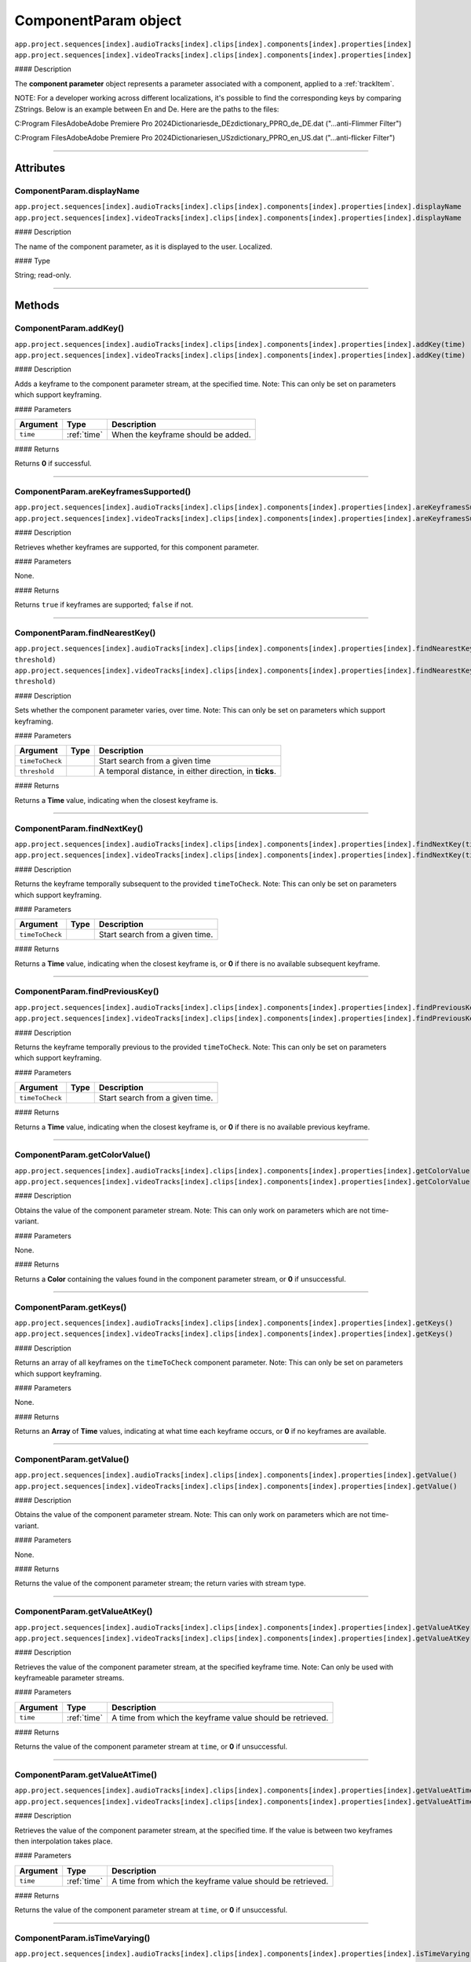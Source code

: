
.. _componentParam:

ComponentParam object
==========================

|   ``app.project.sequences[index].audioTracks[index].clips[index].components[index].properties[index]``
|   ``app.project.sequences[index].videoTracks[index].clips[index].components[index].properties[index]``

#### Description

The **component parameter** object represents a parameter associated with a component, applied to a :ref:`trackItem`.

NOTE:
For a developer working across different localizations, it's possible to find the corresponding keys by comparing ZStrings.
Below is an example between En and De. Here are the paths to the files:

C:\Program Files\Adobe\Adobe Premiere Pro 2024\Dictionaries\de_DE\zdictionary_PPRO_de_DE.dat  ("...anti-Flimmer Filter")

C:\Program Files\Adobe\Adobe Premiere Pro 2024\Dictionaries\en_US\zdictionary_PPRO_en_US.dat ("...anti-flicker Filter")

----

==========
Attributes
==========

ComponentParam.displayName
*********************************************

|   ``app.project.sequences[index].audioTracks[index].clips[index].components[index].properties[index].displayName``
|   ``app.project.sequences[index].videoTracks[index].clips[index].components[index].properties[index].displayName``

#### Description

The name of the component parameter, as it is displayed to the user. Localized.

#### Type

String; read-only.

----

=======
Methods
=======

.. _componentParam.addKey:

ComponentParam.addKey()
*********************************************

|   ``app.project.sequences[index].audioTracks[index].clips[index].components[index].properties[index].addKey(time)``
|   ``app.project.sequences[index].videoTracks[index].clips[index].components[index].properties[index].addKey(time)``

#### Description

Adds a keyframe to the component parameter stream, at the specified time. Note: This can only be set on parameters which support keyframing.

#### Parameters

================  ===========  =======================
Argument          Type         Description
================  ===========  =======================
``time``          :ref:`time`  When the keyframe should be added.
================  ===========  =======================

#### Returns

Returns **0** if successful.

----

.. _componentParam.areKeyframesSupported:

ComponentParam.areKeyframesSupported()
*********************************************

|   ``app.project.sequences[index].audioTracks[index].clips[index].components[index].properties[index].areKeyframesSupported()``
|   ``app.project.sequences[index].videoTracks[index].clips[index].components[index].properties[index].areKeyframesSupported()``

#### Description

Retrieves whether keyframes are supported, for this component parameter.

#### Parameters

None.

#### Returns

Returns ``true`` if keyframes are supported; ``false`` if not.

----

.. _componentParam.findNearestKey:

ComponentParam.findNearestKey()
*********************************************

|   ``app.project.sequences[index].audioTracks[index].clips[index].components[index].properties[index].findNearestKey(timeToCheck, threshold)``
|   ``app.project.sequences[index].videoTracks[index].clips[index].components[index].properties[index].findNearestKey(timeToCheck, threshold)``

#### Description

Sets whether the component parameter varies, over time. Note: This can only be set on parameters which support keyframing.

#### Parameters

================  ===========  =======================
Argument          Type         Description
================  ===========  =======================
``timeToCheck``                Start search from a given time
``threshold``                  A temporal distance, in either direction, in **ticks**.
================  ===========  =======================

#### Returns

Returns a **Time** value, indicating when the closest keyframe is.

----

.. _componentParam.findNextKey:

ComponentParam.findNextKey()
*********************************************

|   ``app.project.sequences[index].audioTracks[index].clips[index].components[index].properties[index].findNextKey(timeToCheck)``
|   ``app.project.sequences[index].videoTracks[index].clips[index].components[index].properties[index].findNextKey(timeToCheck)``

#### Description

Returns the keyframe temporally subsequent to the provided ``timeToCheck``. Note: This can only be set on parameters which support keyframing.

#### Parameters

================  ===========  =======================
Argument          Type         Description
================  ===========  =======================
``timeToCheck``                Start search from a given time.
================  ===========  =======================

#### Returns

Returns a **Time** value, indicating when the closest keyframe is, or **0** if there is no available subsequent keyframe.

----

.. _componentParam.findPreviousKey:

ComponentParam.findPreviousKey()
*********************************************

|   ``app.project.sequences[index].audioTracks[index].clips[index].components[index].properties[index].findPreviousKey(timeToCheck)``
|   ``app.project.sequences[index].videoTracks[index].clips[index].components[index].properties[index].findPreviousKey(timeToCheck)``

#### Description

Returns the keyframe temporally previous to the provided ``timeToCheck``. Note: This can only be set on parameters which support keyframing.

#### Parameters

================  ===========  =======================
Argument          Type         Description
================  ===========  =======================
``timeToCheck``                Start search from a given time.
================  ===========  =======================

#### Returns

Returns a **Time** value, indicating when the closest keyframe is, or **0** if there is no available previous keyframe.

----

.. _componentParam.getColorValue:

ComponentParam.getColorValue()
*********************************************

|   ``app.project.sequences[index].audioTracks[index].clips[index].components[index].properties[index].getColorValue()``
|   ``app.project.sequences[index].videoTracks[index].clips[index].components[index].properties[index].getColorValue()``

#### Description

Obtains the value of the component parameter stream. Note: This can only work on parameters which are not time-variant.

#### Parameters

None.

#### Returns

Returns a **Color** containing the values found in the component parameter stream, or **0** if unsuccessful.

----

.. _componentParam.getKeys:

ComponentParam.getKeys()
*********************************************

|   ``app.project.sequences[index].audioTracks[index].clips[index].components[index].properties[index].getKeys()``
|   ``app.project.sequences[index].videoTracks[index].clips[index].components[index].properties[index].getKeys()``

#### Description

Returns an array of all keyframes on the ``timeToCheck`` component parameter. Note: This can only be set on parameters which support keyframing.

#### Parameters

None.

#### Returns

Returns an **Array** of **Time** values, indicating at what time each keyframe occurs, or **0** if no keyframes are available.

----

.. _componentParam.getValue:

ComponentParam.getValue()
*********************************************

|   ``app.project.sequences[index].audioTracks[index].clips[index].components[index].properties[index].getValue()``
|   ``app.project.sequences[index].videoTracks[index].clips[index].components[index].properties[index].getValue()``

#### Description

Obtains the value of the component parameter stream. Note: This can only work on parameters which are not time-variant.

#### Parameters

None.

#### Returns

Returns the value of the component parameter stream; the return varies with stream type.

----

.. _componentParam.getValueAtKey:

ComponentParam.getValueAtKey()
*********************************************

|   ``app.project.sequences[index].audioTracks[index].clips[index].components[index].properties[index].getValueAtKey(time)``
|   ``app.project.sequences[index].videoTracks[index].clips[index].components[index].properties[index].getValueAtKey(time)``

#### Description

Retrieves the value of the component parameter stream, at the specified keyframe time. Note: Can only be used with keyframeable parameter streams.

#### Parameters

================  ===========  =======================
Argument          Type         Description
================  ===========  =======================
``time``          :ref:`time`  A time from which the keyframe value should be retrieved.
================  ===========  =======================

#### Returns

Returns the value of the component parameter stream at ``time``, or **0** if unsuccessful.

----

.. _componentParam.getValueAtTime:

ComponentParam.getValueAtTime()
*********************************************

|   ``app.project.sequences[index].audioTracks[index].clips[index].components[index].properties[index].getValueAtTime(time)``
|   ``app.project.sequences[index].videoTracks[index].clips[index].components[index].properties[index].getValueAtTime(time)``

#### Description

Retrieves the value of the component parameter stream, at the specified time. If the value is between two keyframes then interpolation takes place.

#### Parameters

================  ===========  =======================
Argument          Type         Description
================  ===========  =======================
``time``          :ref:`time`  A time from which the keyframe value should be retrieved.
================  ===========  =======================

#### Returns

Returns the value of the component parameter stream at ``time``, or **0** if unsuccessful.

----

.. _componentParam.isTimeVarying:

ComponentParam.isTimeVarying()
*********************************************

|   ``app.project.sequences[index].audioTracks[index].clips[index].components[index].properties[index].isTimeVarying()``
|   ``app.project.sequences[index].videoTracks[index].clips[index].components[index].properties[index].isTimeVarying()``

#### Description

Retrieves whether the component parameter varies, over time.

#### Parameters

None.

#### Returns

Returns ``true`` if the parameter varies over time; ``false`` if not.

----

.. _componentParam.removeKey:

ComponentParam.removeKey()
*********************************************

|   ``app.project.sequences[index].audioTracks[index].clips[index].components[index].properties[index].removeKey(time)``
|   ``app.project.sequences[index].videoTracks[index].clips[index].components[index].properties[index].removeKey(time)``

#### Description

Removes a keyframe on the component parameter stream, at the specified time. Note: This can only be set on parameters which support keyframing.

#### Parameters

================  ===========  =======================
Argument          Type         Description
================  ===========  =======================
``time``          :ref:`time`  A time value, indicating when the keyframe should be removed.
================  ===========  =======================

#### Returns

Returns **0** if successful.

----

.. _componentParam.removeKeyRange:

ComponentParam.removeKeyRange()
*********************************************

|   ``app.project.sequences[index].audioTracks[index].clips[index].components[index].properties[index].removeKeyRange(startTime, endTime)``
|   ``app.project.sequences[index].videoTracks[index].clips[index].components[index].properties[index].removeKeyRange(startTime, endTime)``

#### Description

Removes all keyframes from the component parameter stream, between the specified times. Note: This can only be set on parameters which support keyframing.

#### Parameters

================  ===========  =======================
Argument          Type         Description
================  ===========  =======================
``startTime``     :ref:`time`  At what times (inclusive) to begin the removal of keyframes.
``endTime``       :ref:`time`  at what times to end the removal of keyframes.
================  ===========  =======================

#### Returns

Returns **0** if successful.

----

.. _componentParam.setColorValue:

ComponentParam.setColorValue()
*********************************************

|   ``app.project.sequences[index].audioTracks[index].clips[index].components[index].properties[index].setColorValue(alpha, red, green, blue, updateUI)``
|   ``app.project.sequences[index].videoTracks[index].clips[index].components[index].properties[index].setColorValue(alpha, red, green, blue, updateUI)``

#### Description

Sets the values within a component parameter stream, representing a Color.

#### Parameters

================  ===========  =======================
Argument          Type         Description
================  ===========  =======================
``alpha``         `Integer`  Alpha value.
``red``           `Integer`  Red value.
``green``         `Integer`  Green value.
``blue``          `Integer`  Blue value.
``updateUI``      `Integer`  Force to update UI after updating the value of the stream.
================  ===========  =======================

#### Returns

Returns **0** if successful.

----

.. _componentParam.setInterpolationTypeAtKey:

ComponentParam.setInterpolationTypeAtKey()
*********************************************

|   ``app.project.sequences[index].audioTracks[index].clips[index].components[index].properties[index].setInterpolationTypeAtKey(time, interpretationType)``
|   ``app.project.sequences[index].videoTracks[index].clips[index].components[index].properties[index].setInterpolationTypeAtKey(time, interpretationType)``

#### Description

Specifies the interpolation type to be assigned to the keyframe, at the specified time. Note: It Can only be used with keyframeable parameter streams.

#### Parameters


=======================  ===========  ===============================
Argument                 Type         Description
=======================  ===========  ===============================
``time``                 :ref:`time`  A time  of keyframe to modify.
``interpolationType``    ``type``     Must be one of the following:

                                      - 0 ``KF_Interp_Mode_Linear``
                                      - 1 ``kfInterpMode_EaseIn_Obsolete``
                                      - 2 ``kfInterpMode_EaseOut_Obsolete``
                                      - 3 ``kfInterpMode_EaseInEaseOut_Obsolete``
                                      - 4 ``KF_Interp_Mode_Hold``
                                      - 5 ``KF_Interp_Mode_Bezier``
                                      - 6 ``KF_Interp_Mode_Time``
                                      - 7 ``kfInterpMode_TimeTransitionStart``
                                      - 8 ``kfInterpMode_TimeTransitionEnd``

 ``updateUI``            `Boolean`   Whether to update UI afterward.

=======================  ===========  ===============================

#### Returns

Returns **0** if successful.

----

.. _componentParam.setTimeVarying:

ComponentParam.setTimeVarying()
*********************************************

|   ``app.project.sequences[index].audioTracks[index].clips[index].components[index].properties[index].setTimeVarying(varying)``
|   ``app.project.sequences[index].videoTracks[index].clips[index].components[index].properties[index].setTimeVarying(varying)``

#### Description

Sets whether the component parameter varies, over time. Note: This can only be set on parameters which support keyframing.

#### Parameters

================  ===========  =======================
Argument          Type         Description
================  ===========  =======================
``varying``       `Boolean`  If ``true``, component parameter will vary over time; if ``false``, it won't.
================  ===========  =======================

#### Returns

Returns **0** if successful.

----

.. _componentParam.setValue:

ComponentParam.setValue()
*********************************************

|   ``app.project.sequences[index].audioTracks[index].clips[index].components[index].properties[index].setValue(value, updateUI)``
|   ``app.project.sequences[index].videoTracks[index].clips[index].components[index].properties[index].setValue(value, updateUI)``

#### Description

Sets the value of the component parameter stream. Note: This can only work on parameters which are not time-variant.

#### Parameters

================  ===========  =======================
Argument          Type         Description
================  ===========  =======================
``value``                      Must be of the appropriate type for the component parameter stream.
``updateUI``      `Integer`  If ``1``, will force Premiere Pro to update UI, after updating the value of the stream.
================  ===========  =======================

#### Returns

Returns **0** if successful.

----

.. _componentParam.setValueAtKey:

ComponentParam.setValueAtKey()
*********************************************

|   ``app.project.sequences[index].audioTracks[index].clips[index].components[index].properties[index].setValueAtKey(time, value, updateUI)``
|   ``app.project.sequences[index].videoTracks[index].clips[index].components[index].properties[index].setValueAtKey(time, value, updateUI)``

#### Description

Sets the value of the component parameter stream, at the specified keyframe time. Note: Can only be used with keyframeable parameter streams.

#### Parameters

================  ===========  =======================
Argument          Type         Description
================  ===========  =======================
``time``          :ref:`time`  A time at which the keyframe value should be set.
``value``                      A value to be set.
``updateUI``      `Integer`  If ``1``, will force Premiere Pro to update UI, after updating the value of the stream.
================  ===========  =======================

#### Returns

Returns **0** if successful.

